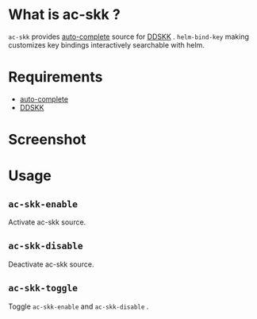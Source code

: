 * What is ac-skk ?
 =ac-skk= provides  [[https://github.com/auto-complete/auto-complete][auto-complete]] source for [[http://openlab.ring.gr.jp/skk/ddskk.html][DDSKK]] .
 =helm-bind-key=  making customizes key bindings interactively searchable with helm.

* Requirements
- [[https://github.com/auto-complete/auto-complete][auto-complete]] 
- [[http://openlab.ring.gr.jp/skk/ddskk.html][DDSKK]] 


* Screenshot
 [[./image/screenshot.png]]

* Usage
** =ac-skk-enable=
   Activate ac-skk source.
** =ac-skk-disable=

   Deactivate ac-skk source.
** =ac-skk-toggle=
   Toggle =ac-skk-enable= and =ac-skk-disable= .




